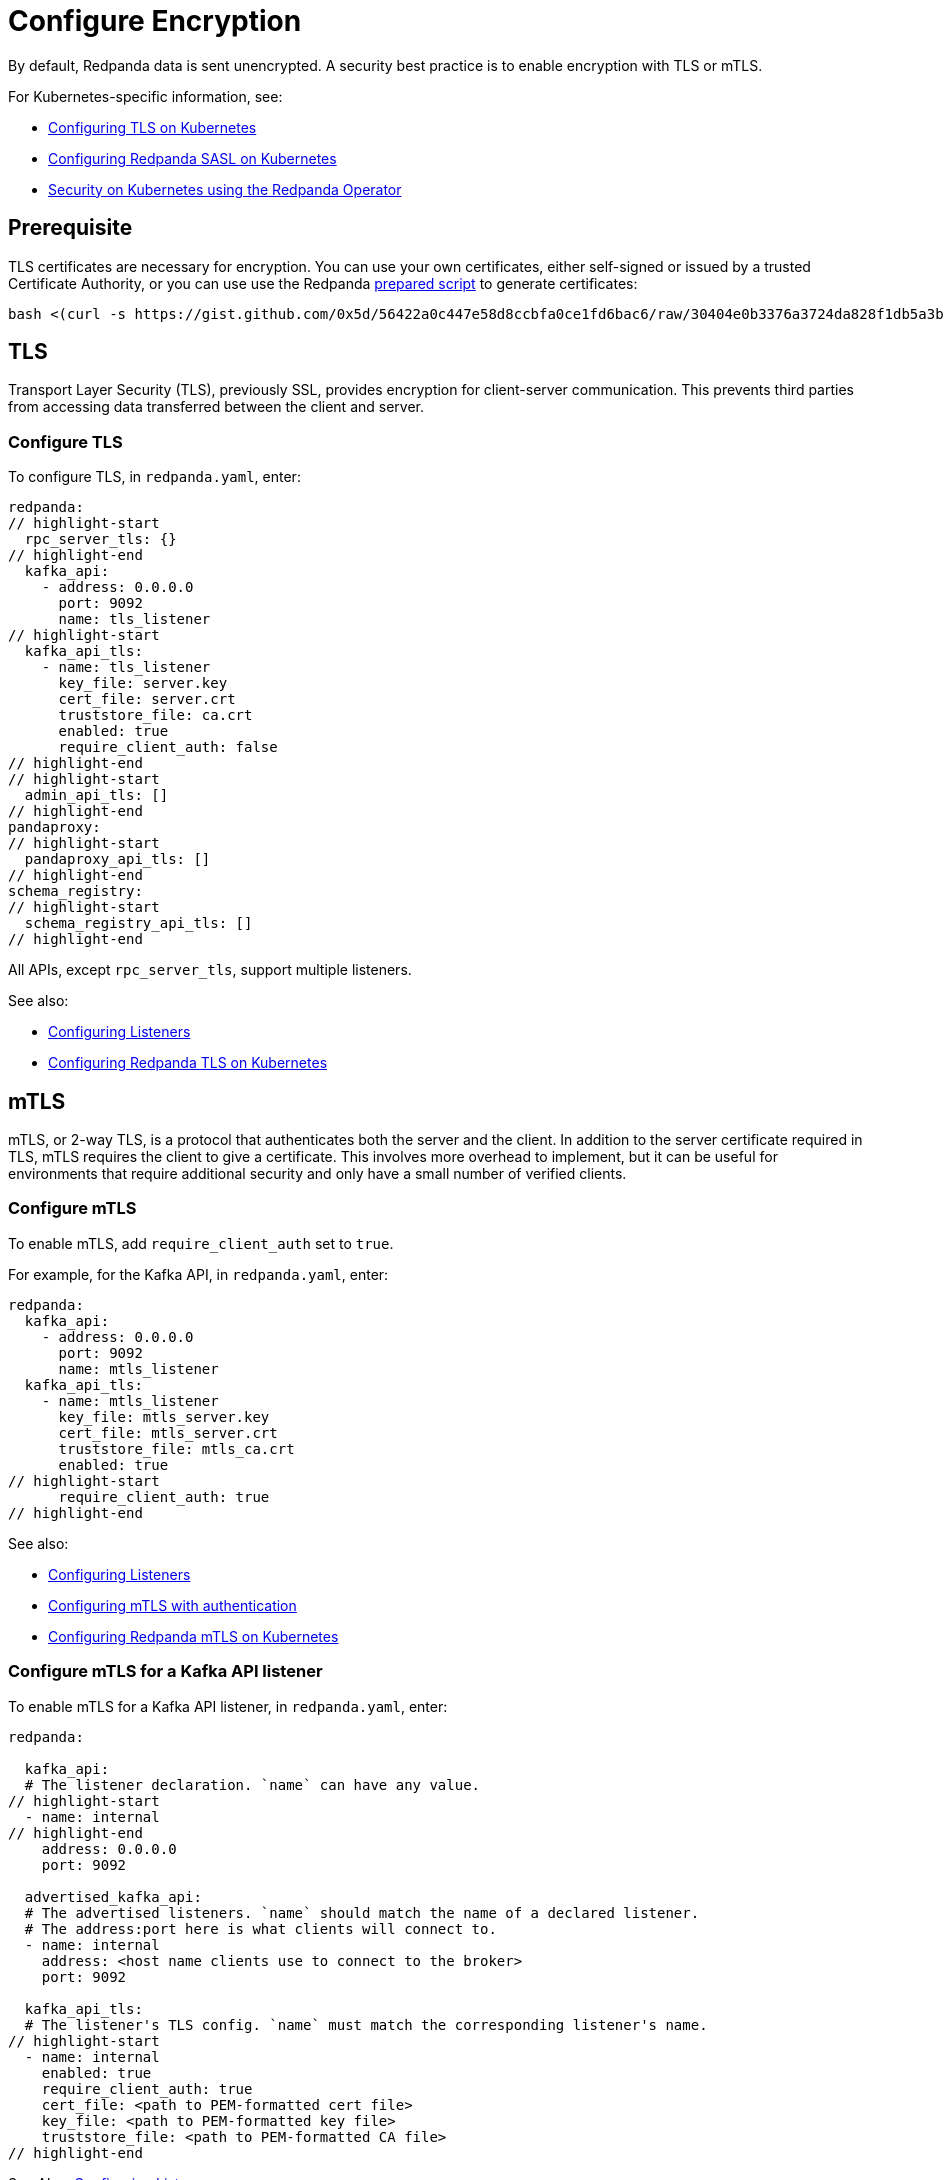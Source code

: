 = Configure Encryption
:description: Enable encryption with TLS or mTLS.

By default, Redpanda data is sent unencrypted. A security best practice is to enable encryption with TLS or mTLS.

For Kubernetes-specific information, see:

* xref:kubernetes:security:kubernetes-tls.adoc[Configuring TLS on Kubernetes]
* xref:kubernetes:security:sasl-kubernetes.adoc[Configuring Redpanda SASL on Kubernetes]
* xref:reference:redpanda-operator.adoc[Security on Kubernetes using the Redpanda Operator]

== Prerequisite

TLS certificates are necessary for encryption. You can use your own certificates, either self-signed or issued by a trusted Certificate Authority, or you can use use the Redpanda https://gist.github.com/0x5d/30404e0b3376a3724da828f1db5a3b1d29ffebf5[prepared script] to generate certificates:

[,bash]
----
bash <(curl -s https://gist.github.com/0x5d/56422a0c447e58d8ccbfa0ce1fd6bac6/raw/30404e0b3376a3724da828f1db5a3b1d29ffebf5/generate-certs.sh)
----

== TLS

Transport Layer Security (TLS), previously SSL, provides encryption for client-server communication. This prevents third parties from accessing data transferred between the client and server.

=== Configure TLS

To configure TLS, in `redpanda.yaml`, enter:

[,yaml]
----
redpanda:
// highlight-start
  rpc_server_tls: {}
// highlight-end
  kafka_api:
    - address: 0.0.0.0
      port: 9092
      name: tls_listener
// highlight-start
  kafka_api_tls:
    - name: tls_listener
      key_file: server.key
      cert_file: server.crt
      truststore_file: ca.crt
      enabled: true
      require_client_auth: false
// highlight-end
// highlight-start
  admin_api_tls: []
// highlight-end
pandaproxy:
// highlight-start
  pandaproxy_api_tls: []
// highlight-end
schema_registry:
// highlight-start
  schema_registry_api_tls: []
// highlight-end
----

All APIs, except `rpc_server_tls`, support multiple listeners.

See also:

* xref:security:listener-configuration.adoc[Configuring Listeners]
* xref:reference:redpanda-operator:tls-kubernetes.adoc[Configuring Redpanda TLS on Kubernetes]

== mTLS

mTLS, or 2-way TLS, is a protocol that authenticates both the server and the client. In addition to the server certificate required in TLS, mTLS requires the client to give a certificate. This involves more overhead to implement, but it can be useful for environments that require additional security and only have a small number of verified clients.

=== Configure mTLS

To enable mTLS, add `require_client_auth` set to `true`.

For example, for the Kafka API, in `redpanda.yaml`, enter:

[,yaml]
----
redpanda:
  kafka_api:
    - address: 0.0.0.0
      port: 9092
      name: mtls_listener
  kafka_api_tls:
    - name: mtls_listener
      key_file: mtls_server.key
      cert_file: mtls_server.crt
      truststore_file: mtls_ca.crt
      enabled: true
// highlight-start
      require_client_auth: true
// highlight-end
----

See also:

* xref:security:listener-configuration.adoc[Configuring Listeners]
* xref:security:authentication.adoc[Configuring mTLS with authentication]
* xref:reference:redpanda-operator:kubernetes-mtls.adoc[Configuring Redpanda mTLS on Kubernetes]

=== Configure mTLS for a Kafka API listener

To enable mTLS for a Kafka API listener, in `redpanda.yaml`, enter:

[,yaml]
----
redpanda:

  kafka_api:
  # The listener declaration. `name` can have any value.
// highlight-start
  - name: internal
// highlight-end
    address: 0.0.0.0
    port: 9092

  advertised_kafka_api:
  # The advertised listeners. `name` should match the name of a declared listener.
  # The address:port here is what clients will connect to.
  - name: internal
    address: <host name clients use to connect to the broker>
    port: 9092

  kafka_api_tls:
  # The listener's TLS config. `name` must match the corresponding listener's name.
// highlight-start
  - name: internal
    enabled: true
    require_client_auth: true
    cert_file: <path to PEM-formatted cert file>
    key_file: <path to PEM-formatted key file>
    truststore_file: <path to PEM-formatted CA file>
// highlight-end
----

See Also: xref:security:listener-configuration.adoc[Configuring Listeners]

== Using rpk with TLS

If you're using `rpk` to interact with the Kafka API using mTLS identity (for example, to manage topics or messages), pass the `--tls-key`, `--tls-cert`, and `--tls-truststore` flags to authenticate.

To interact with the Admin API (for example, to manage users), pass the `--admin-api-tls-key`, `--admin-api-tls-cert`, and `--admin-api-tls-truststore` flags.

[,bash]
----
 rpk topic create test-topic \
--tls-key <path to PEM-formatted key file> \
--tls-cert <path to PEM-formatted cert file> \
--tls-truststore <path to PEM-formatted CA file>
----

The result:

[,bash]
----
TOPIC       STATUS
test-topic  OK
----

To check the configuration of the topic, run:

[,bash]
----
rpk topic describe test-topic <tls flags from above>
----

By default, `rpk` connects to `localhost:9092` for Kafka protocol commands. If you're connecting to a remote broker or if you configured your local broker differently, use the `--brokers <address:port>` flag.

== Suggested reading

* https://redpanda.com/blog/tls-config/[TLS configuration for Redpanda and rpk]
* xref::schema-registry.adoc[Working with schema registry]
